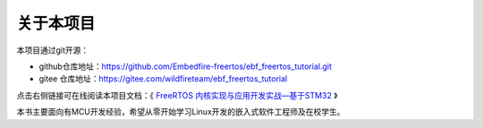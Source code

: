 .. vim: syntax=rst

关于本项目
==============

本项目通过git开源：

- github仓库地址：https://github.com/Embedfire-freertos/ebf_freertos_tutorial.git
- gitee 仓库地址：https://gitee.com/wildfireteam/ebf_freertos_tutorial

点击右侧链接可在线阅读本项目文档：《 `FreeRTOS 内核实现与应用开发实战—基于STM32 <https://Embedfire-freertos/ebf_freertos_tutorial.readthedocs.io>`_ 》

本书主要面向有MCU开发经验，希望从零开始学习Linux开发的嵌入式软件工程师及在校学生。
